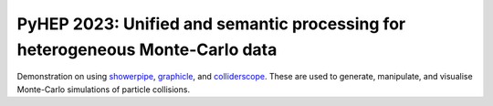 PyHEP 2023: Unified and semantic processing for heterogeneous Monte-Carlo data
==============================================================================



|binder| |pre-commit| |Code style: black|


Demonstration on using
`showerpipe <https://github.com/jacanchaplais/showerpipe>`__,
`graphicle <https://github.com/jacanchaplais/graphicle>`__, and
`colliderscope <https://github.com/jacanchaplais/colliderscope>`__.
These are used to generate, manipulate, and visualise Monte-Carlo
simulations of particle collisions.

.. |binder| image:: https://binderhub.ssl-hep.org/badge_logo.svg
   :target: https://binderhub.ssl-hep.org/v2/gh/jacanchaplais/pyhep23-tutorial/HEAD
.. |pre-commit| image:: https://img.shields.io/badge/pre--commit-enabled-brightgreen?logo=pre-commit
   :target: https://github.com/pre-commit/pre-commit
.. |Code style: black| image:: https://img.shields.io/badge/code%20style-black-000000.svg
   :target: https://github.com/psf/black
